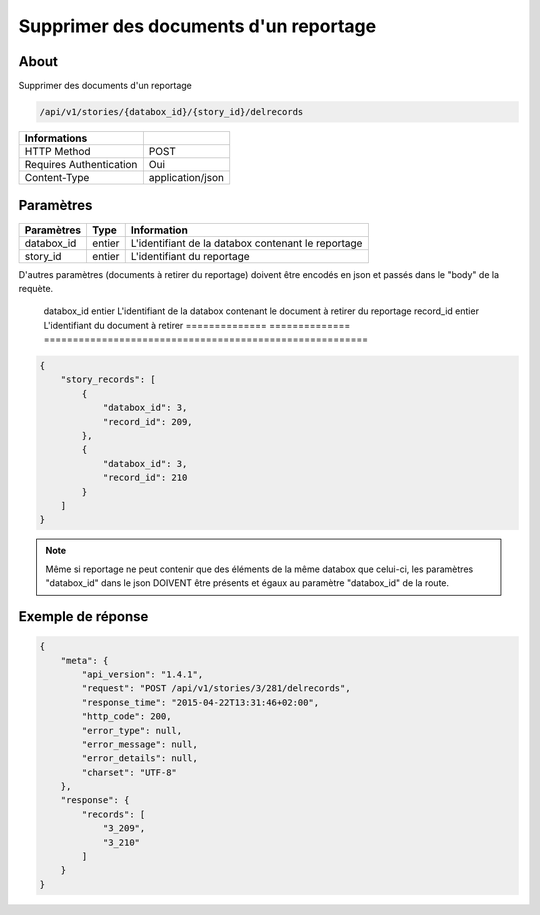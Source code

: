 Supprimer des documents d'un reportage
======================================

About
-----

Supprimer des documents d'un reportage

.. code-block:: bash

    /api/v1/stories/{databox_id}/{story_id}/delrecords

======================== ==================
 Informations
======================== ==================
 HTTP Method              POST
 Requires Authentication  Oui
 Content-Type             application/json
======================== ==================

Paramètres
----------

============== ============== ========================================================
 Paramètres     Type           Information
============== ============== ========================================================
 databox_id     entier         L'identifiant de la databox contenant le reportage
 story_id       entier         L'identifiant du reportage
============== ============== ========================================================

D'autres paramètres (documents à retirer du reportage) doivent être encodés en json et passés dans le "body" de la requète.

============== ============== ========================================================
 Paramètres     Type           Information
============== ============== ========================================================
 databox_id     entier         L'identifiant de la databox contenant le document à retirer du reportage
 record_id      entier         L'identifiant du document à retirer
 ============== ============== ========================================================

.. code-block:: javascript

    {
        "story_records": [
            {
                "databox_id": 3,
                "record_id": 209,
            },
            {
                "databox_id": 3,
                "record_id": 210
            }
        ]
    }

.. note:: Même si reportage ne peut contenir que des éléments de la même databox que celui-ci, les paramètres "databox_id"
    dans le json DOIVENT être présents et égaux au paramètre "databox_id" de la route.



Exemple de réponse
------------------

.. code-block:: javascript

    {
        "meta": {
            "api_version": "1.4.1",
            "request": "POST /api/v1/stories/3/281/delrecords",
            "response_time": "2015-04-22T13:31:46+02:00",
            "http_code": 200,
            "error_type": null,
            "error_message": null,
            "error_details": null,
            "charset": "UTF-8"
        },
        "response": {
            "records": [
                "3_209",
                "3_210"
            ]
        }
    }
